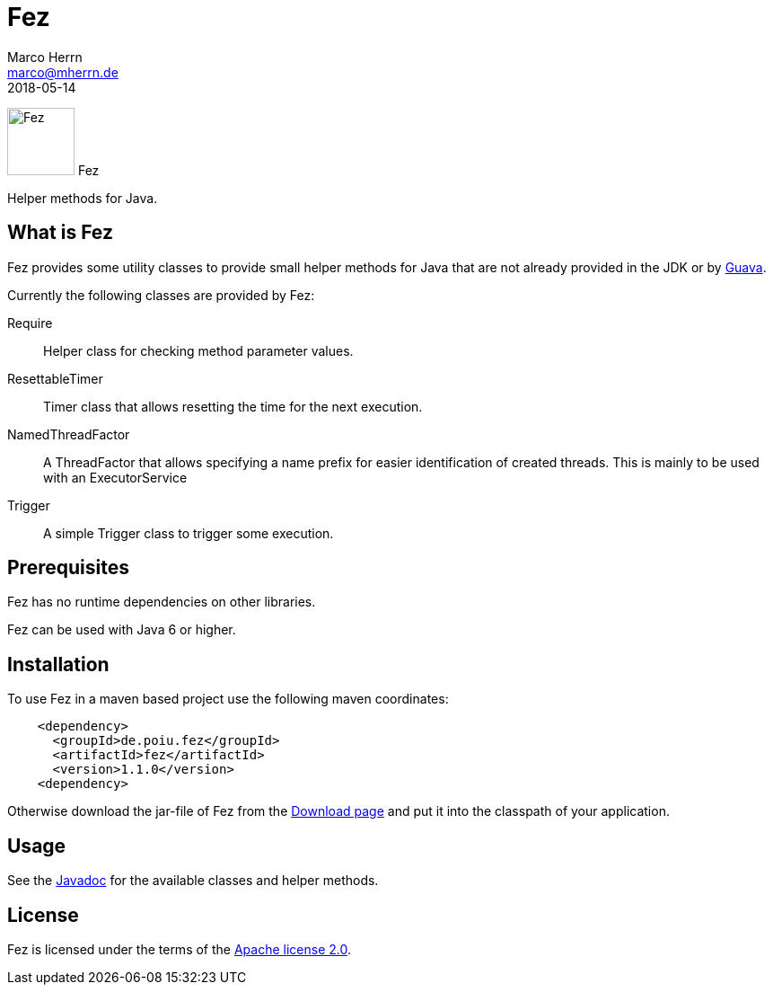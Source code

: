 Fez
===
Marco Herrn <marco@mherrn.de>
2018-05-14
//:toc:
:homepage: https://github.com/hupfdule/fez
:download-page: https://github.com/hupfdule/fez/releases
:license-link: https://github.com/hupfdule/fez/blob/master/LICENSE.txt
:javadoc-link: https://javadoc.io/doc/de.poiu.fez/fez
:guava-homepage: https://github.com/google/guava
:source-highlighter: prettify
:fez-version: 1.1.0

[.float-group]
--
image:fez-icon.svg[Fez,role="right", width="75"]
Fez

Helper methods for Java.
--


What is Fez
-----------

Fez provides some utility classes to provide small helper methods for Java
that are not already provided in the JDK or by {guava-homepage}[Guava].

Currently the following classes are provided by Fez:

Require:: Helper class for checking method parameter values.
ResettableTimer:: Timer class that allows resetting the time for the next
execution.
NamedThreadFactor:: A ThreadFactor that allows specifying a name prefix for
easier identification of created threads. This is mainly to be used with an
ExecutorService
Trigger:: A simple Trigger class to trigger some execution.


Prerequisites
-------------

Fez has no runtime dependencies on other libraries.

Fez can be used with Java 6 or higher.


Installation
------------

To use Fez in a maven based project use the following maven coordinates:

[source,xml,subs="verbatim,attributes"]
----
    <dependency>
      <groupId>de.poiu.fez</groupId>
      <artifactId>fez</artifactId>
      <version>{fez-version}</version>
    <dependency>
----

Otherwise download the jar-file of Fez from the {download-page}[Download
page] and put it into the classpath of your application.


Usage
-----

See the {javadoc-link}[Javadoc] for the available classes and helper
methods.


License
-------

Fez is licensed under the terms of the link:{license-link}[Apache license
2.0].

